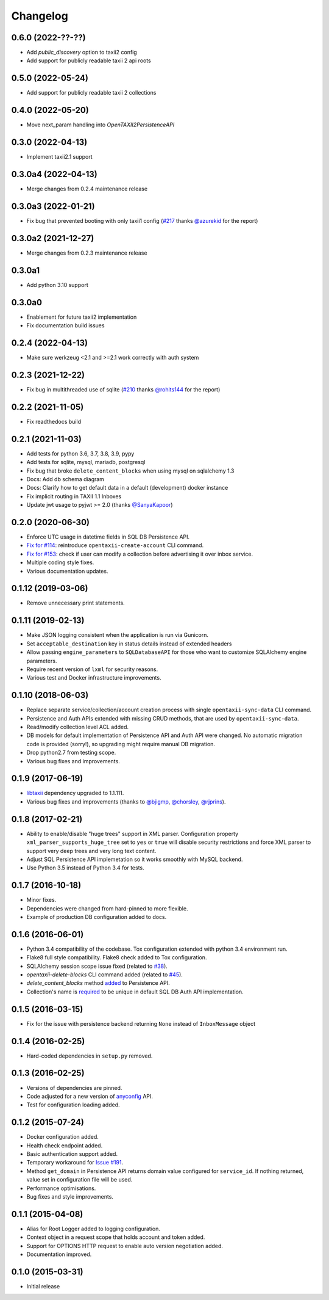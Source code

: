 Changelog
=========

0.6.0 (2022-??-??)
------------------
* Add `public_discovery` option to taxii2 config
* Add support for publicly readable taxii 2 api roots

0.5.0 (2022-05-24)
------------------
* Add support for publicly readable taxii 2 collections

0.4.0 (2022-05-20)
------------------
* Move next_param handling into `OpenTAXII2PersistenceAPI`

0.3.0 (2022-04-13)
------------------
* Implement taxii2.1 support

0.3.0a4 (2022-04-13)
--------------------
* Merge changes from 0.2.4 maintenance release

0.3.0a3 (2022-01-21)
--------------------
* Fix bug that prevented booting with only taxii1 config (`#217 <https://github.com/eclecticiq/OpenTAXII/issues/217>`_ thanks `@azurekid <https://github.com/azurekid>`_ for the report)

0.3.0a2 (2021-12-27)
--------------------
* Merge changes from 0.2.3 maintenance release

0.3.0a1
-------
* Add python 3.10 support

0.3.0a0
-------
* Enablement for future taxii2 implementation
* Fix documentation build issues

0.2.4 (2022-04-13)
------------------
* Make sure werkzeug <2.1 and >=2.1 work correctly with auth system

0.2.3 (2021-12-22)
------------------
* Fix bug in multithreaded use of sqlite (`#210 <https://github.com/eclecticiq/OpenTAXII/issues/210>`_ thanks `@rohits144 <https://github.com/rohits144>`_ for the report)

0.2.2 (2021-11-05)
------------------
* Fix readthedocs build

0.2.1 (2021-11-03)
------------------
* Add tests for python 3.6, 3.7, 3.8, 3.9, pypy
* Add tests for sqlite, mysql, mariadb, postgresql
* Fix bug that broke ``delete_content_blocks`` when using mysql on sqlalchemy 1.3
* Docs: Add db schema diagram
* Docs: Clarify how to get default data in a default (development) docker instance
* Fix implicit routing in TAXII 1.1 Inboxes
* Update jwt usage to pyjwt >= 2.0 (thanks `@SanyaKapoor <https://github.com/SanyaKapoor>`_)

0.2.0 (2020-06-30)
------------------
* Enforce UTC usage in datetime fields in SQL DB Persistence API.
* `Fix for #114 <https://github.com/eclecticiq/OpenTAXII/issues/114>`_: reintroduce ``opentaxii-create-account`` CLI command.
* `Fix for #153 <https://github.com/eclecticiq/OpenTAXII/issues/152>`_: check if user can modify a collection before advertising it over inbox service.
* Multiple coding style fixes.
* Various documentation updates.

0.1.12 (2019-03-06)
-------------------
* Remove unnecessary print statements.

0.1.11 (2019-02-13)
-------------------
* Make JSON logging consistent when the application is run via Gunicorn.
* Set ``acceptable_destination`` key in status details instead of extended headers
* Allow passing ``engine_parameters`` to ``SQLDatabaseAPI`` for those who want to customize SQLAlchemy engine parameters.
* Require recent version of ``lxml`` for security reasons.
* Various test and Docker infrastructure improvements.

0.1.10 (2018-06-03)
-------------------
* Replace separate service/collection/account creation process with single ``opentaxii-sync-data`` CLI command.
* Persistence and Auth APIs extended with missing CRUD methods, that are used by ``opentaxii-sync-data``.
* Read/modify collection level ACL added.
* DB models for default implementation of Persistence API and Auth API were changed. No automatic migration code is provided (sorry!), so upgrading might require manual DB migration.
* Drop python2.7 from testing scope.
* Various bug fixes and improvements.

0.1.9 (2017-06-19)
------------------
* `libtaxii <https://github.com/TAXIIProject/libtaxii>`_ dependency upgraded to 1.1.111.
* Various bug fixes and improvements (thanks to `@bjigmp <https://github.com/bjigmp>`_, `@chorsley <https://github.com/chorsley>`_, `@rjprins <https://github.com/rjprins>`_).

0.1.8 (2017-02-21)
------------------
* Ability to enable/disable "huge trees" support in XML parser. Configuration property ``xml_parser_supports_huge_tree`` set to ``yes`` or ``true`` will disable security restrictions and force XML parser to support very deep trees and very long text content.
* Adjust SQL Persistence API implemetation so it works smoothly with MySQL backend.
* Use Python 3.5 instead of Python 3.4 for tests.

0.1.7 (2016-10-18)
------------------
* Minor fixes.
* Dependencies were changed from hard-pinned to more flexible.
* Example of production DB configuration added to docs.

0.1.6 (2016-06-01)
------------------
* Python 3.4 compatibility of the codebase. Tox configuration extended with python 3.4 environment run.
* Flake8 full style compatibility. Flake8 check added to Tox configuration.
* SQLAlchemy session scope issue fixed (related to `#38 <https://github.com/EclecticIQ/OpenTAXII/issues/38>`_).
* `opentaxii-delete-blocks` CLI command added (related to `#45 <https://github.com/EclecticIQ/OpenTAXII/issues/45>`_).
* `delete_content_blocks` method `added <https://github.com/EclecticIQ/OpenTAXII/commit/dc6fddc27a98e8450c7e05e583b2bfb741f6e197#diff-6814849ac352b2b74132f8fa52e0ec4eR213>`_ to Persistence API.
* Collection's name is `required <https://github.com/EclecticIQ/OpenTAXII/commit/dc6fddc27a98e8450c7e05e583b2bfb741f6e197#diff-ce3f7b939e5c540480ac655aef32c513R116>`_ to be unique in default SQL DB Auth API implementation.

0.1.5 (2016-03-15)
------------------
* Fix for the issue with persistence backend returning ``None`` instead of ``InboxMessage`` object

0.1.4 (2016-02-25)
------------------
* Hard-coded dependencies in ``setup.py`` removed.

0.1.3 (2016-02-25)
------------------
* Versions of dependencies are pinned.
* Code adjusted for a new version of `anyconfig <https://pypi.python.org/pypi/anyconfig>`_ API.
* Test for configuration loading added.

0.1.2 (2015-07-24)
------------------
* Docker configuration added.
* Health check endpoint added.
* Basic authentication support added.
* Temporary workaround for `Issue #191 <https://github.com/TAXIIProject/libtaxii/issues/191>`_.
* Method ``get_domain`` in Persistence API returns domain value configured for ``service_id``. If nothing returned, value set in configuration file will be used.
* Performance optimisations.
* Bug fixes and style improvements.

0.1.1 (2015-04-08)
------------------
* Alias for Root Logger added to logging configuration.
* Context object in a request scope that holds account and token added.
* Support for OPTIONS HTTP request to enable auto version negotiation added.
* Documentation improved.

0.1.0 (2015-03-31)
------------------
* Initial release
